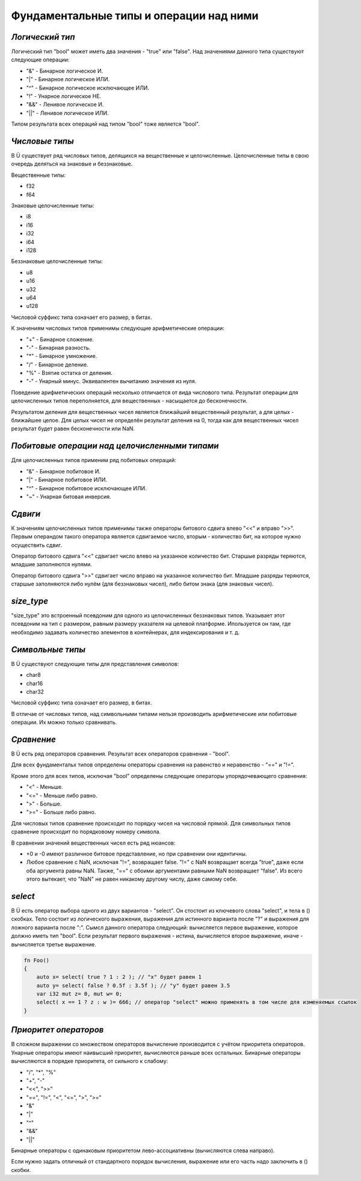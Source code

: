 Фундаментальные типы и операции над ними
========================================

****************
*Логический тип*
****************

Логический тип "bool" может иметь два значения - "true" или "false". Над значениями данного типа существуют следующие операции:

* "&" - Бинарное логическое И.
* "|" - Бинарное логическое ИЛИ.
* "^" - Бинарное логическое исключающее ИЛИ.
* "!" - Унарное логическое НЕ.
* "&&" - Ленивое логическое И.
* "||" - Ленивое логическое ИЛИ.

Типом результата всех операций над типом "bool" тоже является "bool".

***************
*Числовые типы*
***************

В Ü существует ряд числовых типов, делящихся на вещественные и целочисленные. Целочисленные типы в свою очередь деляться на знаковые и беззнаковые.

Вещественные типы:

* f32
* f64

Знаковые целочисленные типы:

* i8
* i16
* i32
* i64
* i128

Беззнаковые целочисленные типы:

* u8
* u16
* u32
* u64
* u128

Числовой суффикс типа означает его размер, в битах.

К значениям числовых типов применимы следующие арифметические операции:

* "+" - Бинарное сложение.
* "-" - Бинарная разность.
* "*" - Бинарное умножение.
* "/" - Бинарное деление.
* "%" - Взятие остатка от деления.
* "-" - Унарный минус. Эквивалентен вычитанию значения из нуля.

Поведение арифметических операций несколько отличается от вида числового типа.
Результат операции для целочисленных типов переполняется, для вещественных - насыщается до бесконечности.

Результатом деления для вещественных чисел является ближайший вещественный результат, а для целых - ближайшее целое.
Для целых чисел не определён результат деления на 0, тогда как для вещественных чисел результат будет равен бесконечности или NaN.

**********************************************
*Побитовые операции над целочисленными типами*
**********************************************

Для целочисленных типов применим ряд побитовых операций:

* "&" - Бинарное побитовое И.
* "|" - Бинарное побитовое ИЛИ.
* "^" - Бинарное побитовое исключающее ИЛИ.
* "~" - Унарная битовая инверсия.


********
*Сдвиги*
********

К значениям целочисленных типов применимы также операторы битового сдвига влево "<<" и вправо ">>".
Первым операндом такого оператора является сдвигаемое число, вторым - количество бит, на которое нужно осуществить сдвиг.

Оператор битового сдвига "<<" сдвигает число влево на указанное количество бит. Старшые разряды теряются, младшие заполняются нулями.

Оператор битового сдвига ">>" сдвигает число вправо на указанное количество бит. Младшие разряды теряются, старшые заполняются либо нулём (для беззнаковых чисел), либо битом знака (для знаковых чисел).

***********
*size_type*
***********

"size_type" это встроенный псевдоним для одного из целочисленных беззнаковых типов.
Указывает этот псевдоним на тип с размером, равным размеру указателя на целевой платформе.
Ипользуется он там, где необходимо задавать количество элементов в контейнерах, для индексирования и т. д.

*****************
*Символьные типы*
*****************

В Ü существуют следующие типы для представления символов:

* char8
* char16
* char32

Числовой суффикс типа означает его размер, в битах.

В отличае от числовых типов, над символьными типами нельзя производить арифметические или побитовые операции. Их можно только сравнивать.

***********
*Сравнение*
***********

В Ü есть ряд операторов сравнения. Результат всех операторов сравнения - "bool".

Для всех фундаментальх типов определены операторы сравнения на равенство и неравенство - "==" и "!=".

Кроме этого для всех типов, исключая "bool" определены следующие операторы упорядочевающего сравнения:

* "<" - Меньше.
* "<=" - Меньше либо равно.
* ">" - Больше.
* ">=" - Больше либо равно.

Для числовых типов сравнение происходит по порядку чисел на числовой прямой.
Для символьных типов сравнение происходит по порядковому номеру символа.

В сравнении значений вещественных чисел есть ряд нюансов:

* +0 и -0 имеют различное битовое представление, но при сравнении они идентичны.
* Любое сравнение с NaN, исключая "!=", возвращает false.
  "!=" с NaN возвращает всегда "true", даже если оба аргумента равны NaN. Также, "==" с обоими аргументами равными NaN возвращает "false".
  Из всего этого вытекает, что "NaN" не равен никакому другому числу, даже самому себе.

********
*select*
********

В Ü есть оператор выбора одного из двух вариантов - "select". Он стостоит из ключевого слова "select", и тела в () скобках.
Тело состоит из логического выражения, выражения для истинного варианта после "?" и выражения для ложного варианта после ":".
Сымсл данного оператора следующий: вычисляется первое выражение, которое должно иметь тип "bool".
Если результат первого выражения - истина, вычисляется второе выражение, иначе - вычисляется третье выражение.

.. code-block:: u_spr

   fn Foo()
   {
       auto x= select( true ? 1 : 2 ); // "x" будет равен 1
       auto y= select( false ? 0.5f : 3.5f ); // "y" будет равен 3.5
       var i32 mut z= 0, mut w= 0;
       select( x == 1 ? z : w )= 666; // оператор "select" можно применять в том числе для изменяемых ссылок
   }

**********************
*Приоритет операторов*
**********************

В сложном выражении со множеством операторов вычисление производится с учётом приоритета операторов.
Унарные операторы имеют наивысший приоритет, вычисляются раньше всех остальных.
Бинарные операторы вычисляются в порядке приоритета, от сильного к слабому:

* "/", "*", "%"
* "+", "-"
* "<<", "\>\>"
* "==", "!=", "<", "<=", ">", ">="
* "&"
* "|"
* "^"
* "&&"
* "||"

Бинарные операторы с одинаковым приоритетом лево-ассоциативны (вычисляются слева направо).

Если нужно задать отличный от стандартного порядок вычисления, выражение или его часть надо заключить в () скобки.
